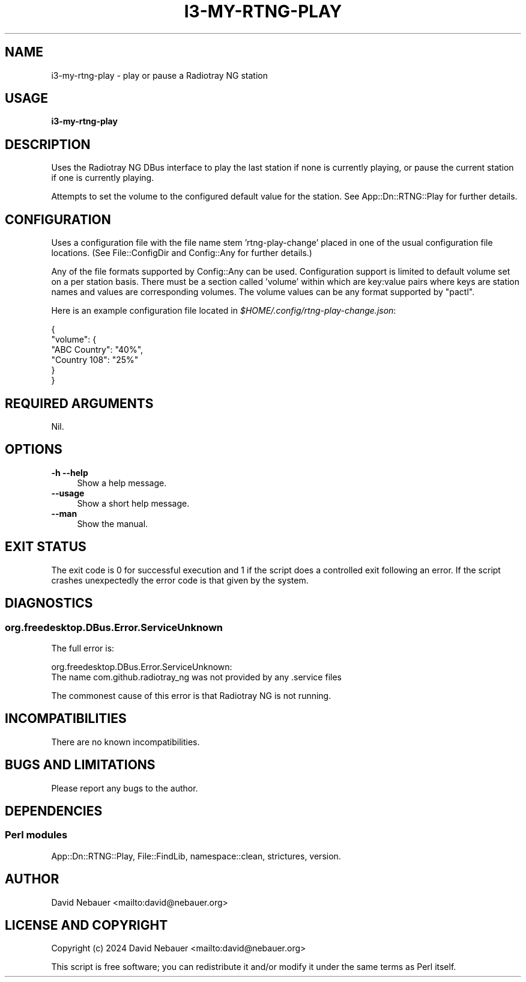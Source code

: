 .\" -*- mode: troff; coding: utf-8 -*-
.\" Automatically generated by Pod::Man 5.0102 (Pod::Simple 3.45)
.\"
.\" Standard preamble:
.\" ========================================================================
.de Sp \" Vertical space (when we can't use .PP)
.if t .sp .5v
.if n .sp
..
.de Vb \" Begin verbatim text
.ft CW
.nf
.ne \\$1
..
.de Ve \" End verbatim text
.ft R
.fi
..
.\" \*(C` and \*(C' are quotes in nroff, nothing in troff, for use with C<>.
.ie n \{\
.    ds C` ""
.    ds C' ""
'br\}
.el\{\
.    ds C`
.    ds C'
'br\}
.\"
.\" Escape single quotes in literal strings from groff's Unicode transform.
.ie \n(.g .ds Aq \(aq
.el       .ds Aq '
.\"
.\" If the F register is >0, we'll generate index entries on stderr for
.\" titles (.TH), headers (.SH), subsections (.SS), items (.Ip), and index
.\" entries marked with X<> in POD.  Of course, you'll have to process the
.\" output yourself in some meaningful fashion.
.\"
.\" Avoid warning from groff about undefined register 'F'.
.de IX
..
.nr rF 0
.if \n(.g .if rF .nr rF 1
.if (\n(rF:(\n(.g==0)) \{\
.    if \nF \{\
.        de IX
.        tm Index:\\$1\t\\n%\t"\\$2"
..
.        if !\nF==2 \{\
.            nr % 0
.            nr F 2
.        \}
.    \}
.\}
.rr rF
.\" ========================================================================
.\"
.IX Title "I3-MY-RTNG-PLAY 1"
.TH I3-MY-RTNG-PLAY 1 2025-03-18 "perl v5.40.1" "User Contributed Perl Documentation"
.\" For nroff, turn off justification.  Always turn off hyphenation; it makes
.\" way too many mistakes in technical documents.
.if n .ad l
.nh
.SH NAME
i3\-my\-rtng\-play \- play or pause a Radiotray NG station
.SH USAGE
.IX Header "USAGE"
\&\fBi3\-my\-rtng\-play\fR
.SH DESCRIPTION
.IX Header "DESCRIPTION"
Uses the Radiotray\ NG DBus interface to play the last station if none is
currently playing, or pause the current station if one is currently playing.
.PP
Attempts to set the volume to the configured default value for the station.
See App::Dn::RTNG::Play for further details.
.SH CONFIGURATION
.IX Header "CONFIGURATION"
Uses a configuration file with the file name stem 'rtng\-play\-change' placed in
one of the usual configuration file locations.
(See File::ConfigDir and Config::Any for further details.)
.PP
Any of the file formats supported by Config::Any can be used.
Configuration support is limited to default volume set on a per station basis.
There must be a section called 'volume' within which are key:value pairs where
keys are station names and values are corresponding volumes.
The volume values can be any format supported by \f(CW\*(C`pactl\*(C'\fR.
.PP
Here is an example configuration file located in
\&\fR\f(CI$HOME\fR\fI/.config/rtng\-play\-change.json\fR:
.PP
.Vb 6
\&    {
\&      "volume": {
\&        "ABC Country": "40%",
\&        "Country 108": "25%"
\&      }
\&    }
.Ve
.SH "REQUIRED ARGUMENTS"
.IX Header "REQUIRED ARGUMENTS"
Nil.
.SH OPTIONS
.IX Header "OPTIONS"
.IP "\fB\-h\fR  \fB\-\-help\fR" 4
.IX Item "-h --help"
Show a help message.
.IP \fB\-\-usage\fR 4
.IX Item "--usage"
Show a short help message.
.IP \fB\-\-man\fR 4
.IX Item "--man"
Show the manual.
.SH "EXIT STATUS"
.IX Header "EXIT STATUS"
The exit code is 0 for successful execution and 1 if the script does a
controlled exit following an error. If the script crashes unexpectedly
the error code is that given by the system.
.SH DIAGNOSTICS
.IX Header "DIAGNOSTICS"
.SS org.freedesktop.DBus.Error.ServiceUnknown
.IX Subsection "org.freedesktop.DBus.Error.ServiceUnknown"
The full error is:
.PP
.Vb 2
\&    org.freedesktop.DBus.Error.ServiceUnknown:
\&    The name com.github.radiotray_ng was not provided by any .service files
.Ve
.PP
The commonest cause of this error is that Radiotray NG is not running.
.SH INCOMPATIBILITIES
.IX Header "INCOMPATIBILITIES"
There are no known incompatibilities.
.SH "BUGS AND LIMITATIONS"
.IX Header "BUGS AND LIMITATIONS"
Please report any bugs to the author.
.SH DEPENDENCIES
.IX Header "DEPENDENCIES"
.SS "Perl modules"
.IX Subsection "Perl modules"
App::Dn::RTNG::Play, File::FindLib, namespace::clean, strictures, version.
.SH AUTHOR
.IX Header "AUTHOR"
David Nebauer <mailto:david@nebauer.org>
.SH "LICENSE AND COPYRIGHT"
.IX Header "LICENSE AND COPYRIGHT"
Copyright (c) 2024 David Nebauer <mailto:david@nebauer.org>
.PP
This script is free software; you can redistribute it and/or modify it under
the same terms as Perl itself.
